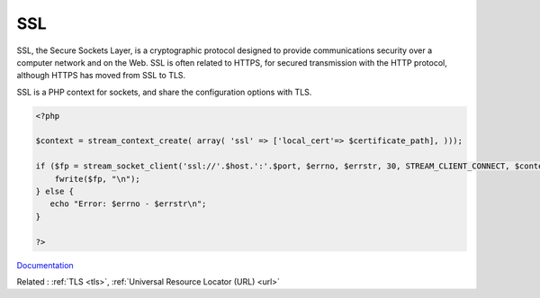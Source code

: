 .. _ssl:
.. meta::
	:description:
		SSL: SSL, the Secure Sockets Layer, is a cryptographic protocol designed to provide communications security over a computer network and on the Web.
	:twitter:card: summary_large_image
	:twitter:site: @exakat
	:twitter:title: SSL
	:twitter:description: SSL: SSL, the Secure Sockets Layer, is a cryptographic protocol designed to provide communications security over a computer network and on the Web
	:twitter:creator: @exakat
	:og:title: SSL
	:og:type: article
	:og:description: SSL, the Secure Sockets Layer, is a cryptographic protocol designed to provide communications security over a computer network and on the Web
	:og:url: https://php-dictionary.readthedocs.io/en/latest/dictionary/ssl.ini.html
	:og:locale: en


SSL
---

SSL, the Secure Sockets Layer, is a cryptographic protocol designed to provide communications security over a computer network and on the Web. SSL is often related to HTTPS, for secured transmission with the HTTP protocol, although HTTPS has moved from SSL to TLS.

SSL is a PHP context for sockets, and share the configuration options with TLS.


.. code-block:: php
   
   <?php
   
   $context = stream_context_create( array( 'ssl' => ['local_cert'=> $certificate_path], )));
   
   if ($fp = stream_socket_client('ssl://'.$host.':'.$port, $errno, $errstr, 30, STREAM_CLIENT_CONNECT, $context)) {
       fwrite($fp, "\n");
   } else {
      echo "Error: $errno - $errstr\n";
   }
   
   ?>


`Documentation <https://www.php.net/manual/en/context.php>`__

Related : :ref:`TLS <tls>`, :ref:`Universal Resource Locator (URL) <url>`
